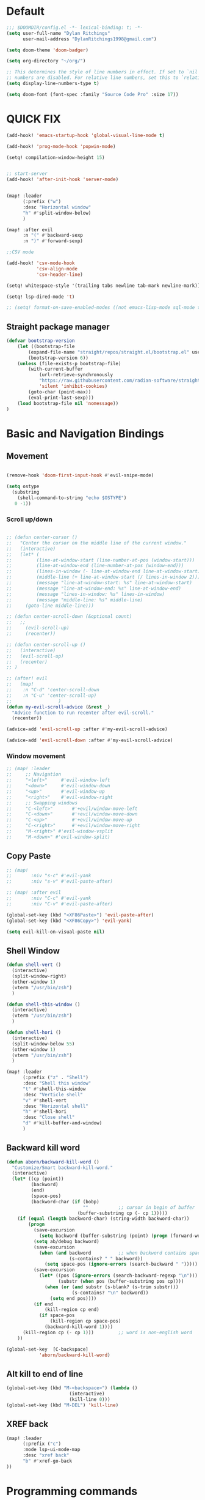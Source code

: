 * Default

#+BEGIN_SRC emacs-lisp
;;; $DOOMDIR/config.el -*- lexical-binding: t; -*-
(setq user-full-name "Dylan Ritchings"
      user-mail-address "DylanRitchings1998@gmail.com")

(setq doom-theme 'doom-badger)

(setq org-directory "~/org/")

;; This determines the style of line numbers in effect. If set to `nil', line
;; numbers are disabled. For relative line numbers, set this to `relative'.
(setq display-line-numbers-type t)

(setq doom-font (font-spec :family "Source Code Pro" :size 17))

#+END_SRC

* QUICK FIX
#+BEGIN_SRC emacs-lisp
(add-hook! 'emacs-startup-hook 'global-visual-line-mode t)

(add-hook! 'prog-mode-hook 'popwin-mode)

(setq! compilation-window-height 15)


;; start-server
(add-hook! 'after-init-hook 'server-mode)


(map! :leader
      (:prefix ("w")
      :desc "Horizontal window"
      "h" #'split-window-below)
      )

(map! :after evil
      :n "(" #'backward-sexp
      :n ")" #'forward-sexp)

;;CSV mode

(add-hook! 'csv-mode-hook
           'csv-align-mode
           'csv-header-line)

(setq! whitespace-style '(trailing tabs newline tab-mark newline-mark))

(setq! lsp-dired-mode 't)

;; (setq! format-on-save-enabled-modes ((not emacs-lisp-mode sql-mode tex-mode latex-mode org-msg-edit-mode c-mode)))
#+END_SRC
** Straight package manager
#+begin_src emacs-lisp
(defvar bootstrap-version
    (let ((bootstrap-file
        (expand-file-name "straight/repos/straight.el/bootstrap.el" user-emacs-directory))
        (bootstrap-version 6))
    (unless (file-exists-p bootstrap-file)
        (with-current-buffer
            (url-retrieve-synchronously
            "https://raw.githubusercontent.com/radian-software/straight.el/develop/install.el"
            'silent 'inhibit-cookies)
        (goto-char (point-max))
        (eval-print-last-sexp)))
    (load bootstrap-file nil 'nomessage))
)
#+end_src

* Basic and Navigation Bindings

** Movement
#+BEGIN_SRC emacs-lisp

(remove-hook 'doom-first-input-hook #'evil-snipe-mode)

(setq ostype
  (substring
    (shell-command-to-string "echo $OSTYPE")
   0 -1))

#+END_SRC
*** Scroll up/down
#+begin_src emacs-lisp

;; (defun center-cursor ()
;;   "Center the cursor on the middle line of the current window."
;;   (interactive)
;;   (let* (
;;         (line-at-window-start (line-number-at-pos (window-start)))
;;         (line-at-window-end (line-number-at-pos (window-end)))
;;         (lines-in-window (- line-at-window-end line-at-window-start))
;;         (middle-line (+ line-at-window-start (/ lines-in-window 2))))
;;         (message "line-at-window-start: %s" line-at-window-start)
;;         (message "line-at-window-end: %s" line-at-window-end)
;;         (message "lines-in-window: %s" lines-in-window)
;;         (message "middle-line: %s" middle-line)
;;     (goto-line middle-line)))

;; (defun center-scroll-down (&optional count)
;;   ;;
;;     (evil-scroll-up)
;;     (recenter))

;; (defun center-scroll-up ()
;;   (interactive)
;;   (evil-scroll-up)
;;   (recenter)
;; )

;; (after! evil
;;   (map!
;;    :n "C-d" 'center-scroll-down
;;    :n "C-u" 'center-scroll-up)
;;                 )
(defun my-evil-scroll-advice (&rest _)
  "Advice function to run recenter after evil-scroll."
  (recenter))

(advice-add 'evil-scroll-up :after #'my-evil-scroll-advice)

(advice-add 'evil-scroll-down :after #'my-evil-scroll-advice)

  #+end_src
*** Window movement
#+BEGIN_SRC emacs-lisp
;; (map! :leader
;;     ;; Navigation
;;     "<left>"     #'evil-window-left
;;     "<down>"     #'evil-window-down
;;     "<up>"       #'evil-window-up
;;     "<right>"    #'evil-window-right
;;     ;; Swapping windows
;;     "C-<left>"       #'+evil/window-move-left
;;     "C-<down>"       #'+evil/window-move-down
;;     "C-<up>"         #'+evil/window-move-up
;;     "C-<right>"      #'+evil/window-move-right
;;     "M-<right>" #'evil-window-vsplit
;;     "M-<down>" #'evil-window-split)
#+END_SRC
** Copy Paste
#+BEGIN_SRC emacs-lisp
;; (map!
;;       :niv "s-c" #'evil-yank
;;       :niv "s-v" #'evil-paste-after)

;; (map! :after evil
;;       :niv "C-c" #'evil-yank
;;       :niv "C-v" #'evil-paste-after)

(global-set-key (kbd "<XF86Paste>") 'evil-paste-after)
(global-set-key (kbd "<XF86Copy>") 'evil-yank)

(setq evil-kill-on-visual-paste nil)
#+END_SRC
** Shell Window
#+BEGIN_SRC emacs-lisp
(defun shell-vert ()
  (interactive)
  (split-window-right)
  (other-window 1)
  (vterm "/usr/bin/zsh")
  )

(defun shell-this-window ()
  (interactive)
  (vterm "/usr/bin/zsh")
  )

(defun shell-hori ()
  (interactive)
  (split-window-below 55)
  (other-window 1)
  (vterm "/usr/bin/zsh")
  )

(map! :leader
      (:prefix ("z" . "Shell")
      :desc "Shell this window"
      "t" #'shell-this-window
      :desc "Verticle shell"
      "v" #'shell-vert
      :desc "Horizontal shell"
      "h" #'shell-hori
      :desc "Close shell"
      "d" #'kill-buffer-and-window)
      )
#+END_SRC


** Backward kill word
#+BEGIN_SRC emacs-lisp
(defun aborn/backward-kill-word ()
  "Customize/Smart backward-kill-word."
  (interactive)
  (let* ((cp (point))
         (backword)
         (end)
         (space-pos)
         (backword-char (if (bobp)
                            ""           ;; cursor in begin of buffer
                          (buffer-substring cp (- cp 1)))))
    (if (equal (length backword-char) (string-width backword-char))
        (progn
          (save-excursion
            (setq backword (buffer-substring (point) (progn (forward-word -1) (point)))))
          (setq ab/debug backword)
          (save-excursion
            (when (and backword          ;; when backword contains space
                       (s-contains? " " backword))
              (setq space-pos (ignore-errors (search-backward " ")))))
          (save-excursion
            (let* ((pos (ignore-errors (search-backward-regexp "\n")))
                   (substr (when pos (buffer-substring pos cp))))
              (when (or (and substr (s-blank? (s-trim substr)))
                        (s-contains? "\n" backword))
                (setq end pos))))
          (if end
              (kill-region cp end)
            (if space-pos
                (kill-region cp space-pos)
              (backward-kill-word 1))))
      (kill-region cp (- cp 1)))         ;; word is non-english word
    ))

(global-set-key  [C-backspace]
            'aborn/backward-kill-word)
#+END_SRC

** Alt kill to end of line
#+BEGIN_SRC emacs-lisp
(global-set-key (kbd "M-<backspace>") (lambda ()
				       (interactive)
				       (kill-line 0)))
(global-set-key (kbd "M-DEL") 'kill-line)
#+END_SRC

** XREF back
#+begin_SRC emacs-lisp
(map! :leader
      (:prefix ("c")
      :mode lsp-ui-mode-map
      :desc "xref back"
      "b" #'xref-go-back
))
#+end_SRC

* Programming commands
** Comment line
#+BEGIN_SRC emacs-lisp
(global-set-key (kbd "M-;") 'comment-line)
#+END_SRC
** Fix line endings on save

#+BEGIN_SRC emacs-lisp
(after! save-buffer
  (set-buffer-file-coding-system unix))
#+END_SRC
** marker
#+begin_src emacs-lisp
;;(map! :nv "s-d" #'evil-multiedit-match-all)

(map! :nv "m" #'evil-set-marker)
#+end_src
** git
#+begin_src emacs-lisp
(map! :leader
      (:prefix ("g")
        :desc "next conflict"
        "n" #'smerge-vc-next-conflict
            ))
#+end_src

* Ease Of Use

** Project replace
#+begin_src emacs-lisp
(map! :leader
      (:prefix ("c")
       :desc "replace project wide")
      "r" #'projectile-replace)
#+end_src
** Small IDE changes
#+BEGIN_SRC emacs-lisp
(setq! confirm-kill-emacs nil)

(setq! doom-modeline-vcs-max-length 50)
#+END_SRC
** Whichkey
#+BEGIN_SRC emacs-lisp
(require 'which-key)
(setq! which-key-idle-delay 0.1)
(which-key-mode)
#+END_SRC
** Open in iterm

#+BEGIN_SRC emacs-lisp
(setq! shell-file-name "zsh")
(setq! shell-command-switch "-c")

(defun open-iterm ()
    (interactive)
    (shell-command "open -a iterm.app ."))

(defun open-winterm ()
    (interactive)
    (shell-command "wt.exe -w 1 -d ."))

(defun open-explorer ()
    (interactive)
    (shell-command "explorer ."))


(if (eq system-type 'darwin)
    (progn

    (map! :leader
        (:prefix ("o")
        :desc "Open . in iterm"
        "t" #'open-iterm
        ))
    (setq shell-file-name "zsh")
    ))

(if (eq system-type 'windows-nt)
    (progn

    (map! :leader
        (:prefix ("o")
        :desc "Open . in winterm"
        "t" #'open-winterm
        ))

    (map! :leader
        (:prefix ("o")
        :desc "Open . in explorer"
        "e" #'open-explorer
        ))

    ;; (setq dotspacemacs-persistent-server t)
    (setq shell-file-name "C:\\Users\\dylan.ritchings\\dev\\software\\Git\\usr\\bin\\zsh.exe")
    (setq explicit-shell-file-name "C:\\Users\\dylan.ritchings\\dev\\software\\Git\\usr\\bin\\zsh.exe")
    (setq shell-default-shell 'shell)
    (add-hook 'shell-mode-hook 'ansi-color-for-comint-mode-on)
    ))

#+END_SRC

** git fix
#+BEGIN_SRC emacs-lisp
(defun git-add ()
  (interactive)
  (shell-command "git add $(git rev-parse --show-toplevel)"))

#+END_SRC


** Run command in iTerm 2

#+begin_SRC emacs-lisp

(defun doom/iterm2-run (command)
  "Open a new tab in the current iTerm2 window, change to the current directory, and run COMMAND asynchronously, keeping the iTerm2 window open after the command finishes."
  (interactive "sCommand to run: ")
  (let ((default-directory (file-name-directory (buffer-file-name))))
    (start-process "iTerm2" nil "osascript" "-e"
                   (concat "tell application \"iTerm2\"
                               activate
                               tell current window
                                   set newTab to (create tab with default profile)
                                   tell newTab
                                       tell current session
                                           write text \"cd " default-directory "\"
                                           write text \"" command "\"
                                       end tell
                                   end tell
                               end tell
                           end tell"))))


#+end_SRC


* Package configs
** Centaur tabs
#+BEGIN_SRC emacs-lisp :tangle no
(setq! centaur-tabs-style "bar"
      centaur-tabs-headline-match t
      centaur-tabs-set-bar 'over
      centaur-tabs-set-icons t
      centaur-tabs-set-modified-marker t
      centaur-tabs-modifier-marker "~"
      centaur-tabs-gray-out-icons t)
(after! centaur-tabs
  (centaur-tabs-group-by-projectile-project))
(centaur-tabs-mode t)
#+END_SRC

** Company/corfu WIP

#+begin_src emacs-lisp
;; (defvar my/project-root (projectile-project-root) "The root directory of the current project.")

;; (after! lsp-python-ms
;;   (setq lsp-python-ms-auto-install-server t
;;         lsp-python-ms-auto-install-server-url nil
;;         lsp-python-ms-extra-paths `(,(concat my/project-root "venv/bin/python"))))

(company-quickhelp-mode 1)
(after! company-quickhelp
  (setq company-quickhelp-delay 0))

(setq company-idle-delay 0)
(ffap-bindings)

;; ;; Add extensions

;; ;; Use Dabbrev with Corfu!
;; (use-package! dabbrev
;;   ;; Swap M-/ and C-M-/
;;   :bind (("M-/" . dabbrev-completion)
;;          ("C-M-/" . dabbrev-expand))
;;   ;; Other useful Dabbrev configurations.
;;   :custom
;;   (dabbrev-ignored-buffer-regexps '("\\.\\(?:pdf\\|jpe?g\\|png\\)\\'")))

;; (use-package! cape
;;   :init
;;   ;; Add `completion-at-point-functions', used by `completion-at-point'.
;;   (add-to-list 'completion-at-point-functions #'cape-dabbrev)
;;   (add-to-list 'completion-at-point-functions #'cape-file)
;;   (add-to-list 'completion-at-point-functions (cape-company-to-capf #'company-yasnippet))
;;   )
;; (setq! corfu-auto t)
;; (setq! corfu-quit-no-match 'separator)
;; (setq! corfu-auto-prefix 0)
;; (setq! corfu-auto-delay 0)

;; (use-package! corfu
;;   :custom
;;   (corfu-auto t)                 ;; Enable auto completion
;;   (corfu-quit-no-match 'separator)


;;   :init
;;   (global-corfu-mode)
;;   )

;; ;; ;; (use-package! emacs
;; ;; ;;   :init
;; ;; ;;   ;; TAB cycle if there are only few candidates
;; ;; ;;   (setq completion-cycle-threshold 3))

;; ;; ;;ENTER IGNORE
;; ;; (after! company

;; ;;   ;; <return> is for windowed Emacs; RET is for terminal Emacs
;; ;;   (dolist (key '("<return>" "RET"))
;; ;;     ;; Here we are using an advanced feature of define-key that lets
;; ;;     ;; us pass an "extended menu item" instead of an interactive
;; ;;     ;; function. Doing this allows RET to regain its usual
;; ;;     ;; functionality when the user has not explicitly interacted with
;; ;;     ;; Company.
;; ;;     (define-key company-active-map (kbd key)
;; ;;       `(menu-item nil company-complete
;; ;;                   :filter ,(lambda (cmd)
;; ;;                              (when (company-explicit-action-p)
;; ;;                                cmd)))))
;; ;;   (define-key company-active-map (kbd "TAB") #'company-complete-selection)
;; ;;   (define-key company-active-map (kbd "SPC") nil)

;; ;;   ;; Company appears to override the above keymap based on company-auto-complete-chars.
;; ;;   ;; Turning it off ensures we have full control.
;; ;;   (setq company-auto-complete-chars nil)
;; ;;                 )
  #+end_src
*** Backends
#+BEGIN_SRC emacs-lisp
;; (setq! company-backends
;;     '(
;;       (company-capf :with company-yasnippet)
;;       ))

;; (add-hook! 'lsp-managed-mode-hook (lambda () (setq-local company-backends )))
;; (company-terraform-init)
;; (add-hook! 'after-init-hook 'company-flx-mode)
;; (add-hook! 'after-init-hook 'global-company-mode)
#+END_SRC
* Languages
** Python
*** ipython
#+begin_src emacs-lisp

;; (after! code-cells-mode #'code-cells-convert-ipynb)
;; (add-hook! 'python-mode-hook 'code-cells-config)
;; (setq buffer-file-name (convert-standard-filename buffer-file-name))

;; (add-to-list 'auto-mode-alist '("\\.ipynb\\'" . code-cells-mode))
;; (add-hook! 'python-mode-hook 'code-cells-mode-maybe)
;; (after! ein-ipynb-mode
;;        (code-cells-convert-ipynb)
;;        (python-mode))

;; (setq! lsp-python-ms-python-executable-cmd "pipenv run python")
;; (setq! pythonic-interpreter "pipenv run python")
;; (setq! python-shell-interpreter "pipenv run python")

;; (setq! elpy-rpc-python-command "pipenv run python")

(map! :leader
      (:prefix ("l" . "ipynb")
      :desc "insert markdown cell"
      "m" #'insert-markdown-cell
      :desc "insert code cell"
      "c" #'insert-code-cell
      :desc "previous cell"
      "k" #'code-cells-backward-cell
      :desc "next cell"
      "j" #'code-cells-forward-cel
      :desc "move cell up"
      "k" #'code-cells-move-cell-up
      :desc "move cell down"
      "j" #'code-cells-move-cell-down
      :desc "eval cell"
      "e" #'code-cells-eval
      ))

;; (map! leader)
;;   (define-key evil-normal-state-map (kbd ", j m") 'insert-markdown-cell)
;;   (define-key evil-normal-state-map (kbd ", j c") 'insert-code-cell)
;;   (define-key evil-normal-state-map (kbd ", j e") 'code-cells-eval-all)
;;   (define-key evil-normal-state-map (kbd ", j r") 'code-cells-eval)
;;   (define-key evil-normal-state-map (kbd ", j l") 'code-cells-move-cell-up)
;;   (define-key evil-normal-state-map (kbd ", j k") 'code-cells-move-cell-down)
#+end_src
*** flycheck
#+begin_src emacs-lisp
;; (after! flycheck
;;   (setq flycheck-python-pyright-executable "python-pyright"))

;; (flycheck)

(after! flycheck-mode
   (flycheck-add-next-checker 'lsp 'python-pyright))
#+end_src

*** run in zshell
#+begin_src emacs-lisp
(defun vterm-sbt ()
  (interactive)
  (split-window-below 55)
  (other-window 1)
  (vterm "/usr/bin/zsh" "sbt")
  )

(map! :leader
      (:prefix ("z" . "Shell")
      :desc "Run Scala"
      "s" #'vterm-sbt))
#+end_src

** XML
#+begin_src emacs-lisp
(add-to-list 'auto-mode-alist '("\\.iwxxm\\'" . nxml-mode))
(add-to-list 'auto-mode-alist '("\\.xml\\'" . nxml-mode))
(global-so-long-mode -1)
#+end_src
* Visual
** Line numbers
#+begin_src emacs-lisp

(setq display-line-numbers-type 'relative)
(global-display-line-numbers-mode +1)

#+end_src
** Bookmark
#+begin_src emacs-lisp
(map! :leader
      (:prefix ("v" . "Bookmark")
      :mode lsp-ui-mode-map
      :desc "toggle bookmark"
      "b" #'bm-toggle
      :desc "bookmark prev"
      "k" #'bm-previous
      :desc "bookmark next"
      "l" #'bm-next
))
#+end_src

** Rainbow
#+begin_src emacs-lisp
(add-hook! 'prog-mode-hook 'rainbow-delimiters-mode)
#+end_src

** Startup
#+begin_src emacs-lisp :tangle no

(defun ascii-art ()
  (let* ((banner '(
"______ _____ ____ ___ ___"
  "`  _  V  _  V  _ \\|  V  ´"
  "| | | | | | | | | |     |"
  "| | | | | | | | | | . . |"
  "| |/ / \\ \\| | |/ /\\ |V| |"
  "|   /   \\__/ \\__/  \\| | |"
  "|  /                ' | |"
  "| /     E M A C S     \\ |"
  "´´                     ``"                                                ))
         (longest-line (apply #'max (mapcar #'length banner))))
    (put-text-property
     (point)
     (dolist (line banner (point))
       (insert (+doom-dashboard--center
                +doom-dashboard--width
                (concat line (make-string (max 0 (- longest-line (length line))) 32)))
               "\n"))
     'face 'doom-dashboard-banner)))

(defun emacs ()
  (let* ((banner '(" E M A C S "))
         (longest-line (apply #'max (mapcar #'length banner))))
    (put-text-property
     (point)
     (dolist (line banner (point))
       (insert (+doom-dashboard--center
                +doom-dashboard--width
                (concat line (make-string (max 0 (- longest-line (length line))) 32)))
               "\n"))
     'face 'doom-dashboard-banner)))

(setq! +doom-dashboard-banner-padding '(0 . 0))

(setq +doom-dashboard-ascii-banner-fn #'ascii-art)

(if (string= ostype "linux-android")
    (setq +doom-dashboard-ascii-banner-fn #'emacs)
)

(assoc-delete-all "Open org-agenda" +doom-dashboard-menu-sections)
(assoc-delete-all "Recently opened files" +doom-dashboard-menu-sections)
(assoc-delete-all "Open project" +doom-dashboard-menu-sections)
(assoc-delete-all "Jump to bookmark" +doom-dashboard-menu-sections)
(assoc-delete-all "Open private configuration" +doom-dashboard-menu-sections)
(assoc-delete-all "Open documentation" +doom-dashboard-menu-sections)



(setq! dashboard-key "")
(if (string= ostype "linux-android")
    (setq! dashboard-key "\n")
)

(if (string= ostype "linux-android")
    (progn

    (add-to-list '+doom-dashboard-menu-sections
    '("org-agenda "
        :icon (all-the-icons-octicon "calendar" :face 'doom-dashboard-menu-title)
        :key ""
        :when (fboundp 'org-agenda)
        :action org-agenda))

    (add-to-list '+doom-dashboard-menu-sections
    '("documentation"
        :icon (all-the-icons-octicon "book" :face 'doom-dashboard-menu-title)
        :key ""
        :action doom/help))

    (add-to-list '+doom-dashboard-menu-sections
    '("project"
        :icon (all-the-icons-octicon "briefcase" :face 'doom-dashboard-menu-title)
        :key ""
        :action projectile-switch-project))

    (add-to-list '+doom-dashboard-menu-sections
    '("config"
        :icon (all-the-icons-octicon "tools" :face 'doom-dashboard-menu-title)
        :key ""
        :when (file-directory-p doom-user-dir)
        :action doom/open-private-config))

    (add-to-list '+doom-dashboard-menu-sections
    '("bookmark"
        :icon (all-the-icons-octicon "bookmark" :face 'doom-dashboard-menu-title)
        :key ""
        :action bookmark-jump))

    (add-to-list '+doom-dashboard-menu-sections
    '("recent files"
        :icon (all-the-icons-octicon "file-text" :face 'doom-dashboard-menu-title)
        :key ""
        :action recentf-open-files))

    ))


(if (not (string= ostype "linux-android"))
    (progn

    (add-to-list '+doom-dashboard-menu-sections
    '("org-agenda"
        :icon (all-the-icons-octicon "calendar" :face 'doom-dashboard-menu-title)
        :key "SPC o A"
        :when (fboundp 'org-agenda)
        :action org-agenda))

    (add-to-list '+doom-dashboard-menu-sections
    '("documentation"
        :icon (all-the-icons-octicon "book" :face 'doom-dashboard-menu-title)
        :key "SPC h d h"
        :action doom/help))

    (add-to-list '+doom-dashboard-menu-sections
    '("project"
        :icon (all-the-icons-octicon "briefcase" :face 'doom-dashboard-menu-title)
        :key "SPC p p"
        :action projectile-switch-project))

    (add-to-list '+doom-dashboard-menu-sections
    '("config"
        :icon (all-the-icons-octicon "tools" :face 'doom-dashboard-menu-title)
        :key "SPC f P"
        :when (file-directory-p doom-user-dir)
        :action doom/open-private-config))

    (add-to-list '+doom-dashboard-menu-sections
    '("bookmark"
        :icon (all-the-icons-octicon "bookmark" :face 'doom-dashboard-menu-title)
        :key "SPC RET"
        :action bookmark-jump))

    (add-to-list '+doom-dashboard-menu-sections
    '("recent files"
        :icon (all-the-icons-octicon "file-text" :face 'doom-dashboard-menu-title)
        :key "SPC f r"
        :action recentf-open-files))

    ))



(if (string= ostype "linux-android")
    (setq! +doom-dashboard--width 30)
)

#+end_src
